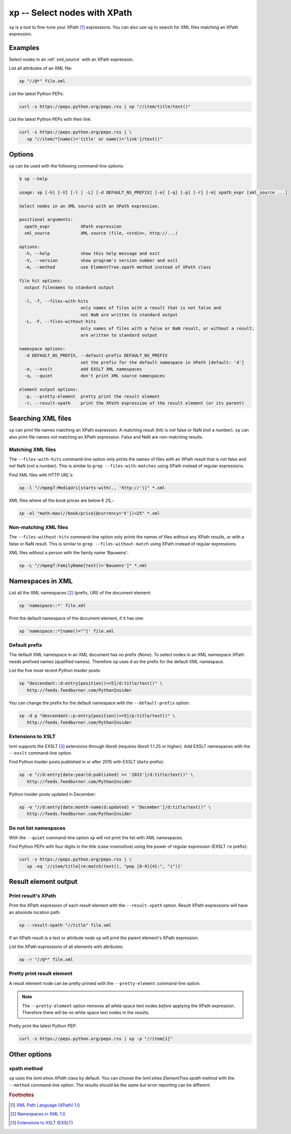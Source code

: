 .. index::
   single: xp script
   single: scripts; xp
   single: XPath
   single: XPath expression

=============================
xp -- Select nodes with XPath
=============================
``xp`` is a tool to fine-tune your XPath [#]_ expressions. You can also use ``xp`` to search for
XML files matching an XPath expression.


Examples
========
Select nodes in an :ref:`xml_source` with an XPath expression.

List all attributes of an XML file:

.. code-block:: bash

   xp "//@*" file.xml

List the latest Python PEPs:

.. code-block:: bash

   curl -s https://peps.python.org/peps.rss | xp "//item/title/text()"

List the latest Python PEPs with their link:

.. code-block:: bash

   curl -s https://peps.python.org/peps.rss | \
      xp "//item/*[name()='title' or name()='link']/text()"

Options
=======
``xp`` can be used with the following command-line options:

.. code-block:: console

   $ xp --help

   usage: xp [-h] [-V] [-l | -L] [-d DEFAULT_NS_PREFIX] [-e] [-q] [-p] [-r] [-m] xpath_expr [xml_source ...]

   Select nodes in an XML source with an XPath expression.

   positional arguments:
     xpath_expr            XPath expression
     xml_source            XML source (file, <stdin>, http://...)

   options:
     -h, --help            show this help message and exit
     -V, --version         show program's version number and exit
     -m, --method          use ElementTree.xpath method instead of XPath class

   file hit options:
     output filenames to standard output

     -l, -f, --files-with-hits
                           only names of files with a result that is not false and
                           not NaN are written to standard output
     -L, -F, --files-without-hits
                           only names of files with a false or NaN result, or without a result,
                           are written to standard output

   namespace options:
     -d DEFAULT_NS_PREFIX, --default-prefix DEFAULT_NS_PREFIX
                           set the prefix for the default namespace in XPath [default: 'd']
     -e, --exslt           add EXSLT XML namespaces
     -q, --quiet           don't print XML source namespaces

   element output options:
     -p, --pretty-element  pretty print the result element
     -r, --result-xpath    print the XPath expression of the result element (or its parent)


.. index::
   single: xp script; file names

Searching XML files
===================
``xp`` can print file names matching an XPath expression. A matching result (hit) is *not* false or NaN (not a number).
``xp`` can also print file names not matching an XPath expression.
False and NaN are non-matching results.

Matching XML files
------------------
.. program:: xp
.. option:: -l, -f, --files-with-hits

The ``--files-with-hits`` command-line option only prints the names
of files *with* an XPath result that is *not* false and *not* NaN (not a number).
This is similar to ``grep --files-with-matches`` using XPath instead of regular expressions.

Find XML files with HTTP URL's:

.. code-block:: bash

   xp -l "//mpeg7:MediaUri[starts-with(., 'http://')]" *.xml

XML files where all the book prices are below € 25,-.

.. code-block:: bash

   xp -el "math:max(//book/price[@currency='€'])<25" *.xml

Non-matching XML files
----------------------
.. program:: xp
.. option:: -L, -F, --files-without-hits

The ``--files-without-hits`` command-line option only prints the names
of files *without* any XPath results, or with a false or NaN result.
This is similar to ``grep --files-without-match`` using XPath instead of regular expressions.

XML files without a person with the family name 'Bauwens':

.. code-block:: bash

   xp -L "//mpeg7:FamilyName[text()='Bauwens']" *.xml


.. index::
   single: xp script; namespaces
   single: XML namespaces
   single: namespaces

Namespaces in XML
=================
List all the XML namespaces [#]_ (prefix, URI) of the document element:

.. code-block:: bash

   xp 'namespace::*' file.xml

Print the default namespace of the document element, if it has one:

.. code-block:: bash

   xp 'namespace::*[name()=""]' file.xml


.. index::
   single: xp script; default namespace prefix
   single: namespace prefix

Default prefix
--------------
.. program:: xp
.. option:: -d <prefix>, --default-prefix <prefix>

The default XML namespace in an XML document has no prefix (*None*).
To select nodes in an XML namespace XPath needs prefixed names (qualified names).
Therefore ``xp`` uses ``d`` as the prefix for the default XML namespace.

List the five most recent Python Insider posts:

.. code-block:: bash

   xp "descendant::d:entry[position()<=5]/d:title/text()" \
      http://feeds.feedburner.com/PythonInsider

You can change the prefix for the default namespace with the ``--default-prefix`` option:

.. code-block:: bash

   xp -d p "descendant::p:entry[position()<=5]/p:title/text()" \
      http://feeds.feedburner.com/PythonInsider


.. index::
   single: xp script; EXSLT
   single: EXSLT
   single: Extensions to XSLT

Extensions to XSLT
------------------
.. program:: xp
.. option:: -e, --exslt

lxml supports the EXSLT [#]_ extensions through libxslt (requires libxslt 1.1.25 or higher).
Add EXSLT namespaces with the ``--exslt`` command-line option.

Find Python Insider posts published in or after 2015 with EXSLT (``date`` prefix):

.. code-block:: bash

   xp -e "//d:entry[date:year(d:published) >= '2015']/d:title/text()" \
      http://feeds.feedburner.com/PythonInsider

Python Insider posts updated in December:

.. code-block:: bash

   xp -e "//d:entry[date:month-name(d:updated) = 'December']/d:title/text()" \
      http://feeds.feedburner.com/PythonInsider


.. index::
   single: xp script; quiet

Do not list namespaces
----------------------
.. program:: xp
.. option:: -q, --quiet

With the ``--quiet`` command-line option ``xp`` will not print the list with XML namespaces.

Find Python PEPs with four digits in the title (case-insensitive) using the power of
regular expression (EXSLT ``re`` prefix):

.. code-block:: bash

   curl -s https://peps.python.org/peps.rss | \
      xp -eq '//item/title[re:match(text(), "pep [0-9]{4}:", "i")]'


Result element output
=====================

.. index::
   single: xp script; result XPath

Print result's XPath
--------------------
.. program:: xp
.. option:: -r, --result-xpath

Print the XPath expression of each result element with the ``--result-xpath`` option.
Result XPath expressions will have an absolute location path.

.. code-block:: bash

   xp --result-xpath "//title" file.xml

If an XPath result is a text or attribute node ``xp`` will print the parent element's
XPath expression.

List the XPath expressions of all elements with attributes:

.. code-block:: bash

   xp -r "//@*" file.xml


.. index::
   single: xp script; pretty print

Pretty print result element
---------------------------
.. program:: xp
.. option:: -p, --pretty-element

A result element node can be pretty printed with the ``--pretty-element`` command-line option.

.. note:: The ``--pretty-element`` option removes all white space text nodes
   *before* applying the XPath expression. Therefore there will be no white space
   text nodes in the results.

Pretty print the latest Python PEP:

.. code-block:: bash

   curl -s https://peps.python.org/peps.rss | xp -p "//item[1]"


Other options
=============

xpath method
------------
.. program:: xp
.. option:: -m, --method

``xp`` uses the `lxml.etree.XPath` class by default. You can choose the
`lxml.etree.ElementTree.xpath` method with the ``--method`` command-line option.
The results should be the same but error reporting can be different.


.. rubric:: Footnotes

.. [#] `XML Path Language (XPath) 1.0 <https://www.w3.org/TR/xpath-10/>`_
.. [#] `Namespaces in XML 1.0 <https://www.w3.org/TR/xml-names/>`_
.. [#] `Extensions to XSLT (EXSLT) <https://exslt.github.io/>`_
